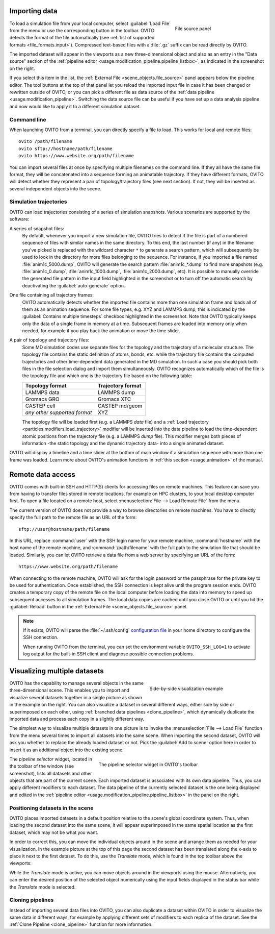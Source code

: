 .. _usage.import:

Importing data
==============

.. figure:: /images/scene_objects/file_wildcard_pattern.*
   :figwidth: 30%
   :align: right
   
   File source panel

To load a simulation file from your local computer, select :guilabel:`Load File` from the menu or use the corresponding button in the toolbar.
OVITO detects the format of the file automatically (see :ref:`list of supported formats <file_formats.input>`).
Compressed text-based files with a :file:`.gz` suffix can be read directly by OVITO.

The imported dataset will appear in the viewports as a new three-dimensional object
and also as an entry in the "Data source" section of the :ref:`pipeline editor <usage.modification_pipeline.pipeline_listbox>`, as indicated in the screenshot on the right.

If you select this item in the list, the :ref:`External File <scene_objects.file_source>` panel appears below the pipeline editor.
The tool buttons at the top of that panel let you reload
the imported input file in case it has been changed or rewritten outside of OVITO, or you can pick a different file as data source of the :ref:`data pipeline <usage.modification_pipeline>`.
Switching the data source file can be useful if you have set up a data analysis pipeline and now would like to apply it to a different simulation dataset.

.. _usage.import.command_line:

Command line
------------

When launching OVITO from a terminal, you can directly specify a file to load. This works for local and remote files::

  ovito /path/filename
  ovito sftp://hostname/path/filename
  ovito https://www.website.org/path/filename

You can import several files at once by specifying multiple filenames on the command line. 
If they all have the same file format, they will be concatenated into a sequence forming an animatable trajectory.
If they have different formats, OVITO will detect whether they represent a pair of topology/trajectory files (see next section).
If not, they will be inserted as several independent objects into the scene. 

.. _usage.import.sequence:

Simulation trajectories
-----------------------

OVITO can load trajectories consisting of a series of simulation snapshots.
Various scenarios are supported by the software:

A series of snapshot files:
  By default, whenever you import a new simulation file, OVITO tries to detect if the file is part of a numbered sequence of files
  with similar names in the same directory. To this end, the last number (if any) in the filename you've picked is replaced with the wildcard
  character ``*`` to generate a search pattern, which will subsequently be used to look in the directory for more files belonging to the sequence.
  For instance, if you imported a file named :file:`anim1c_5000.dump`, OVITO will generate the search pattern
  :file:`anim1c_*.dump` to find more snapshots (e.g. :file:`anim1c_0.dump`, :file:`anim1c_1000.dump`, :file:`anim1c_2000.dump`, etc). It is possible to
  manually override the generated file pattern in the input field highlighted in the screenshot or to turn off the 
  automatic search by deactivating the :guilabel:`auto-generate` option.

One file containing all trajectory frames:
  OVITO automatically detects whether the imported file contains more than one simulation frame and loads all of them as an animation sequence.
  For some file types, e.g. XYZ and LAMMPS dump, this is indicated by the :guilabel:`Contains multiple timesteps`
  checkbox highlighted in the screenshot. Note that OVITO typically keeps only the data of a single frame in memory at a time.
  Subsequent frames are loaded into memory only when needed, for example if you play back the animation or move the time slider.

A pair of topology and trajectory files:
  Some MD simulation codes use separate files for the topology and the trajectory of a molecular structure. The topology file contains the static definition of
  atoms, bonds, etc. while the trajectory file contains the computed trajectories and other time-dependent data generated in the MD simulation.
  In such a case you should pick both files in the file selection dialog and import them simultaneously. OVITO recognizes automatically which 
  of the file is the topology file and which one is the trajectory file based on the following table:

  ============================== ======================
  Topology format                Trajectory format
  ============================== ======================
  LAMMPS data                    LAMMPS dump
  Gromacs GRO                    Gromacs XTC
  CASTEP cell                    CASTEP md/geom
  *any other supported format*   XYZ
  ============================== ======================

  The topology file will be loaded first (e.g. a LAMMPS *data* file) and a :ref:`Load trajectory <particles.modifiers.load_trajectory>` modifier 
  will be inserted into the data pipeline to load the time-dependent atomic positions
  from the trajectory file (e.g. a LAMMPS *dump* file). This modifier merges both pieces of information -the static topology and the dynamic trajectory data- into a single animated dataset.

OVITO will display a timeline and a time slider at the bottom of main window if a simulation sequence with more than one frame
was loaded. Learn more about OVITO's animation functions in :ref:`this section <usage.animation>` of the manual.

.. _usage.import.remote:

Remote data access
==================

OVITO comes with built-in SSH and HTTP(S) clients for accessing files on remote machines. This feature can save you from having to transfer
files stored in remote locations, for example on HPC clusters, to your local desktop computer first.
To open a file located on a remote host, select :menuselection:`File --> Load Remote File` from the menu.

The current version of OVITO does not provide a way to browse directories on remote machines. You have to directly specify
the full path to the remote file as an URL of the form::

  sftp://user@hostname/path/filename

In this URL, replace :command:`user` with the SSH login name for your remote machine,
:command:`hostname` with the host name of the remote machine,
and :command:`/path/filename` with the full path to the simulation file that should be loaded.
Similarly, you can let OVITO retrieve a data file from a web server by specifying an URL of the form::

  https://www.website.org/path/filename

When connecting to the remote machine, OVITO will ask for the login password or the passphrase for the private key to be used for authentication.
Once established, the SSH connection is kept alive until the program session ends. OVITO creates a temporary copy of the remote file on the local computer before
loading the data into memory to speed up subsequent accesses to all simulation frames. The local data copies are cached until you close OVITO or
until you hit the :guilabel:`Reload` button in the :ref:`External File <scene_objects.file_source>` panel.

.. note::

  If it exists, OVITO will parse the :file:`~/.ssh/config` `configuration file <https://www.ssh.com/ssh/config>`_ in your home directory to 
  configure the SSH connection.  

  When running OVITO from the terminal, you can set the environment variable ``OVITO_SSH_LOG=1`` to activate log output
  for the built-in SSH client and diagnose possible connection problems.

.. _usage.import.multiple_datasets:

Visualizing multiple datasets
=============================

.. figure:: /images/usage/importexport/datasets_side_by_side.*
   :figwidth: 40%
   :align: right

   Side-by-side visualization example

OVITO has the capability to manage several objects in the same three-dimensional scene.
This enables you to import and visualize several datasets together in a single picture as shown in the example on the right.
You can also visualize a dataset in several different ways, either side by side or superimposed on each other,
using :ref:`branched data pipelines <clone_pipeline>`, which dynamically duplicate the imported data and process each copy in a 
slightly different way.

The simplest way to visualize multiple datasets in one picture is to invoke the
:menuselection:`File --> Load File` function from the menu several times to import all datasets into the same scene.
When importing the second dataset, OVITO will ask you whether to replace the already loaded dataset or not.
Pick the :guilabel:`Add to scene` option here in order to insert it as an additional object into the existing scene.

.. figure:: /images/usage/importexport/pipeline_selector.*
   :figwidth: 60%
   :align: right

   The pipeline selector widget in OVITO's toolbar

The *pipeline selector* widget, located in the toolbar of the window (see screenshot), lists all datasets and other objects 
that are part of the current scene. Each imported dataset is associated with its own data pipeline. Thus, you can apply different modifiers
to each dataset. The data pipeline of the currently selected dataset is the one being displayed and edited in the
:ref:`pipeline editor <usage.modification_pipeline.pipeline_listbox>` in the panel on the right.

.. _usage.import.positioning_objects:

Positioning datasets in the scene
---------------------------------

OVITO places imported datasets in a default position relative
to the scene's global coordinate system. Thus, when loading the second dataset into the same scene,
it will appear superimposed in the same spatial location as the first dataset, which may not be what you want.

In order to correct this, you can move the individual objects around in the scene and arrange them as needed
for your visualization. In the example picture at the top of this page the second dataset has been translated along the x-axis
to place it next to the first dataset. To do this, use the *Translate* mode, which
is found in the top toolbar above the viewports:

.. image:: /images/usage/importexport/translate_tool.*
   :width: 40%

.. image:: /images/usage/importexport/translate_tool_numeric_fields.*
   :width: 40%

While the *Translate* mode is active, you can move objects around in the viewports
using the mouse. Alternatively, you can enter the desired position of the selected object numerically using the
input fields displayed in the status bar while the *Translate* mode is selected.

Cloning pipelines
-----------------

Instead of importing several data files into OVITO, you can also duplicate a dataset within OVITO in order
to visualize the same data in different ways, for example by applying different sets of modifiers to each replica
of the dataset. See the :ref:`Clone Pipeline <clone_pipeline>` function for more information.


